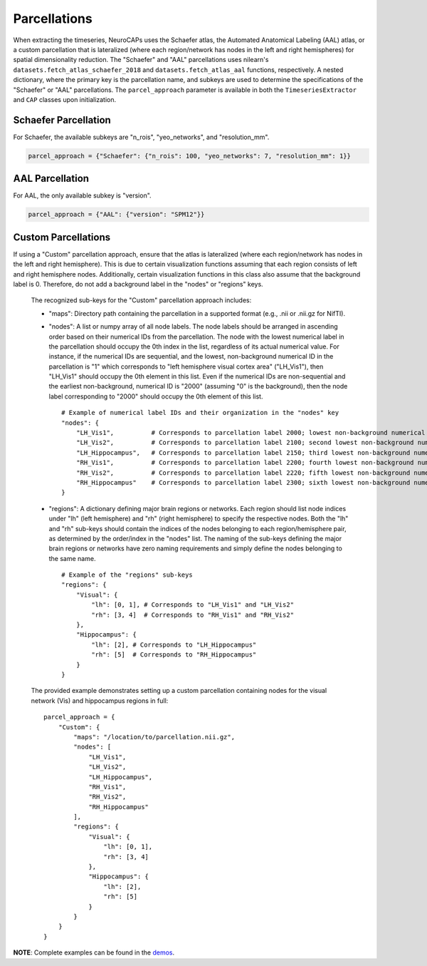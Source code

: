 Parcellations
=============

When extracting the timeseries, NeuroCAPs uses the Schaefer atlas, the Automated Anatomical Labeling (AAL) atlas,
or a custom parcellation that is lateralized (where each region/network has nodes in the left and right hemispheres)
for spatial dimensionality reduction. The "Schaefer" and "AAL" parcellations uses nilearn's
``datasets.fetch_atlas_schaefer_2018`` and ``datasets.fetch_atlas_aal`` functions, respectively. A nested dictionary,
where the primary key is the parcellation name, and subkeys are used to determine the specifications of the
"Schaefer" or "AAL"  parcellations. The ``parcel_approach`` parameter is available in both the ``TimeseriesExtractor``
and ``CAP`` classes upon initialization.

Schaefer Parcellation
---------------------
For Schaefer, the available subkeys are "n_rois", "yeo_networks", and "resolution_mm".

.. code-block:: python

    parcel_approach = {"Schaefer": {"n_rois": 100, "yeo_networks": 7, "resolution_mm": 1}}

AAL Parcellation
----------------
For AAL, the only available subkey is "version".

.. code-block:: python

    parcel_approach = {"AAL": {"version": "SPM12"}}

Custom Parcellations
---------------------
If using a "Custom" parcellation approach, ensure that the atlas is lateralized (where each region/network has nodes in
the left and right hemisphere). This is due to certain visualization functions assuming that each region consists of
left and right hemisphere nodes. Additionally, certain visualization functions in this class also assume that the
background label is 0. Therefore, do not add a background label in the "nodes" or "regions" keys.

    The recognized sub-keys for the "Custom" parcellation approach includes:

    - "maps": Directory path containing the parcellation in a supported format (e.g., .nii or .nii.gz for NifTI).
    - "nodes": A list or numpy array of all node labels. The node labels should be arranged in ascending order based on their
      numerical IDs from the parcellation. The node with the lowest numerical label in the parcellation
      should occupy the 0th index in the list, regardless of its actual numerical value. For instance, if the numerical
      IDs are sequential, and the lowest, non-background numerical ID in the parcellation is "1" which corresponds
      to "left hemisphere visual cortex area" ("LH_Vis1"), then "LH_Vis1" should occupy the 0th element in this list.
      Even if the numerical IDs are non-sequential and the earliest non-background, numerical ID is "2000"
      (assuming "0" is the background), then the node label corresponding to "2000" should occupy the 0th element of
      this list.

      ::

            # Example of numerical label IDs and their organization in the "nodes" key
            "nodes": {
                "LH_Vis1",          # Corresponds to parcellation label 2000; lowest non-background numerical ID
                "LH_Vis2",          # Corresponds to parcellation label 2100; second lowest non-background numerical ID
                "LH_Hippocampus",   # Corresponds to parcellation label 2150; third lowest non-background numerical ID
                "RH_Vis1",          # Corresponds to parcellation label 2200; fourth lowest non-background numerical ID
                "RH_Vis2",          # Corresponds to parcellation label 2220; fifth lowest non-background numerical ID
                "RH_Hippocampus"    # Corresponds to parcellation label 2300; sixth lowest non-background numerical ID
            }

    - "regions": A dictionary defining major brain regions or networks. Each region should list node indices under
      "lh" (left hemisphere) and "rh" (right hemisphere) to specify the respective nodes. Both the "lh" and "rh"
      sub-keys should contain the indices of the nodes belonging to each region/hemisphere pair, as determined
      by the order/index in the "nodes" list. The naming of the sub-keys defining the major brain regions or networks
      have zero naming requirements and simply define the nodes belonging to the same name.

      ::

            # Example of the "regions" sub-keys
            "regions": {
                "Visual": {
                    "lh": [0, 1], # Corresponds to "LH_Vis1" and "LH_Vis2"
                    "rh": [3, 4]  # Corresponds to "RH_Vis1" and "RH_Vis2"
                },
                "Hippocampus": {
                    "lh": [2], # Corresponds to "LH_Hippocampus"
                    "rh": [5]  # Corresponds to "RH_Hippocampus"
                }
            }

    The provided example demonstrates setting up a custom parcellation containing nodes for the visual network (Vis)
    and hippocampus regions in full:

    ::

        parcel_approach = {
            "Custom": {
                "maps": "/location/to/parcellation.nii.gz",
                "nodes": [
                    "LH_Vis1",
                    "LH_Vis2",
                    "LH_Hippocampus",
                    "RH_Vis1",
                    "RH_Vis2",
                    "RH_Hippocampus"
                ],
                "regions": {
                    "Visual": {
                        "lh": [0, 1],
                        "rh": [3, 4]
                    },
                    "Hippocampus": {
                        "lh": [2],
                        "rh": [5]
                    }
                }
            }
        }


**NOTE**: Complete examples can be found in the `demos <https://github.com/donishadsmith/neurocaps/tree/stable/demos>`_.
